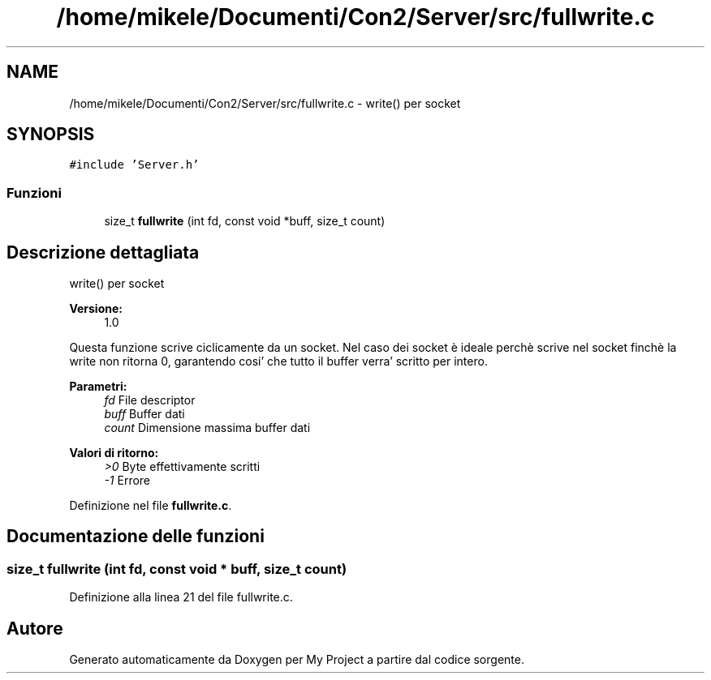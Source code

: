 .TH "/home/mikele/Documenti/Con2/Server/src/fullwrite.c" 3 "Sab 19 Gen 2019" "My Project" \" -*- nroff -*-
.ad l
.nh
.SH NAME
/home/mikele/Documenti/Con2/Server/src/fullwrite.c \- write() per socket  

.SH SYNOPSIS
.br
.PP
\fC#include 'Server\&.h'\fP
.br

.SS "Funzioni"

.in +1c
.ti -1c
.RI "size_t \fBfullwrite\fP (int fd, const void *buff, size_t count)"
.br
.in -1c
.SH "Descrizione dettagliata"
.PP 
write() per socket 


.PP
.PP
\fBVersione:\fP
.RS 4
1\&.0
.RE
.PP
Questa funzione scrive ciclicamente da un socket\&. Nel caso dei socket è ideale perchè scrive nel socket finchè la write non ritorna 0, garantendo cosi' che tutto il buffer verra' scritto per intero\&.
.PP
\fBParametri:\fP
.RS 4
\fIfd\fP File descriptor 
.br
\fIbuff\fP Buffer dati 
.br
\fIcount\fP Dimensione massima buffer dati
.RE
.PP
\fBValori di ritorno:\fP
.RS 4
\fI>0\fP Byte effettivamente scritti 
.br
\fI-1\fP Errore 
.RE
.PP

.PP
Definizione nel file \fBfullwrite\&.c\fP\&.
.SH "Documentazione delle funzioni"
.PP 
.SS "size_t fullwrite (int fd, const void * buff, size_t count)"

.PP
Definizione alla linea 21 del file fullwrite\&.c\&.
.SH "Autore"
.PP 
Generato automaticamente da Doxygen per My Project a partire dal codice sorgente\&.
